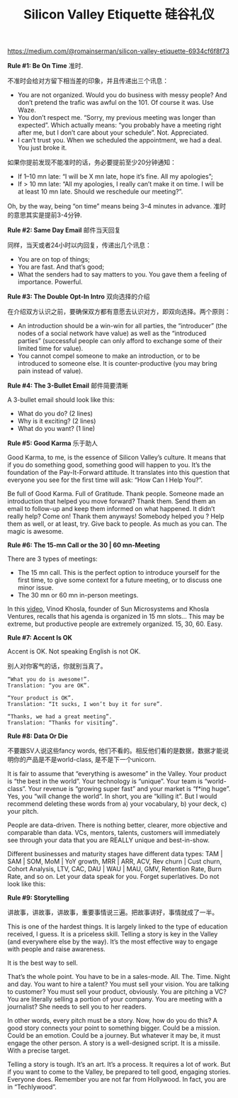#+title: Silicon Valley Etiquette 硅谷礼仪

[[https://medium.com/@romainserman/silicon-valley-etiquette-6934cf6f8f73]]

*Rule #1: Be On Time* 准时.

不准时会给对方留下相当差的印象，并且传递出三个讯息：
- You are not organized. Would you do business with messy people? And don’t pretend the trafic was awful on the 101. Of course it was. Use Waze.
- You don’t respect me. “Sorry, my previous meeting was longer than expected”. Which actually means: “you probably have a meeting right after me, but I don’t care about your schedule”. Not. Appreciated.
- I can’t trust you. When we scheduled the appointment, we had a deal. You just broke it.

如果你提前发现不能准时的话，务必要提前至少20分钟通知：
- If 1–10 mn late: “I will be X mn late, hope it’s fine. All my apologies”;
- If > 10 mn late: “All my apologies, I really can’t make it on time. I will be at least 10 mn late. Should we reschedule our meeting?”.

Oh, by the way, being “on time” means being 3–4 minutes in advance. 准时的意思其实是提前3-4分钟.

*Rule #2: Same Day Email* 邮件当天回复

同样，当天或者24小时以内回复，传递出几个讯息：
- You are on top of things;
- You are fast. And that’s good;
- What the senders had to say matters to you. You gave them a feeling of importance. Powerful.

*Rule #3: The Double Opt-In Intro* 双向选择的介绍

在介绍双方认识之前，要确保双方都有意愿去认识对方，即双向选择。两个原则：
- An introduction should be a win-win for all parties, the “introducer” (the nodes of a social network have value) as well as the “introduced parties” (successful people can only afford to exchange some of their limited time for value).
- You cannot compel someone to make an introduction, or to be introduced to someone else. It is counter-productive (you may bring pain instead of value).

*Rule #4: The 3-Bullet Email* 邮件简要清晰

A 3-bullet email should look like this:
- What do you do? (2 lines)
- Why is it exciting? (2 lines)
- What do you want? (1 line)

*Rule #5: Good Karma* 乐于助人

Good Karma, to me, is the essence of Silicon Valley’s culture. It means that if you do something good, something good will happen to you. It’s the foundation of the Pay-It-Forward attitude. It translates into this question that everyone you see for the first time will ask: “How Can I Help You?”.

Be full of Good Karma. Full of Gratitude. Thank people. Someone made an introduction that helped you move forward? Thank them. Send them an email to follow-up and keep them informed on what happened. It didn’t really help? Come on! Thank them anyways! Somebody helped you ? Help them as well, or at least, try. Give back to people. As much as you can. The magic is awesome.


*Rule #6: The 15-mn Call or the 30 | 60 mn-Meeting*

There are 3 types of meetings:
- The 15 mn call. This is the perfect option to introduce yourself for the first time, to give some context for a future meeting, or to discuss one minor issue.
- The 30 mn or 60 mn in-person meetings.

In this [[https://www.youtube.com/watch?v=HZcXup7p5-8][video]], Vinod Khosla, founder of Sun Microsystems and Khosla Ventures, recalls that his agenda is organized in 15 mn slots… This may be extreme, but productive people are extremely organized. 15, 30, 60. Easy.

*Rule #7: Accent Is OK*

Accent is OK. Not speaking English is not OK.

别人对你客气的话，你就别当真了。
#+BEGIN_EXAMPLE
“What you do is awesome!”.
Translation: “you are OK”.

“Your product is OK”.
Translation: “It sucks, I won’t buy it for sure”.

“Thanks, we had a great meeting”.
Translation: “Thanks for visiting”.
#+END_EXAMPLE

*Rule #8: Data Or Die*

不要跟SV人说这些fancy words, 他们不看的。相反他们看的是数据，数据才能说明你的产品是不是world-class, 是不是下一个unicorn.

It is fair to assume that “everything is awesome” in the Valley. Your product is “the best in the world”. Your technology is “unique”. Your team is “world-class”. Your revenue is “growing super fast” and your market is “f*ing huge”. Yes, you “will change the world”. In short, you are “killing it”. But I would recommend deleting these words from a) your vocabulary, b) your deck, c) your pitch.

People are data-driven. There is nothing better, clearer, more objective and comparable than data. VCs, mentors, talents, customers will immediately see through your data that you are REALLY unique and best-in-show.

Different businesses and maturity stages have different data types: TAM | SAM | SOM, MoM | YoY growth, MRR | ARR, ACV, Rev churn | Cust churn, Cohort Analysis, LTV, CAC, DAU | WAU | MAU, GMV, Retention Rate, Burn Rate, and so on. Let your data speak for you. Forget superlatives. Do not look like this:

*Rule #9: Storytelling*

讲故事，讲故事，讲故事，重要事情说三遍。把故事讲好，事情就成了一半。

This is one of the hardest things. It is largely linked to the type of education received, I guess. It is a priceless skill. Telling a story is key in the Valley (and everywhere else by the way). It’s the most effective way to engage with people and raise awareness.

It is the best way to sell.

That’s the whole point. You have to be in a sales-mode. All. The. Time. Night and day. You want to hire a talent? You must sell your vision. You are talking to customer? You must sell your product, obviously. You are pitching a VC? You are literally selling a portion of your company. You are meeting with a journalist? She needs to sell you to her readers.

In other words, every pitch must be a story. Now, how do you do this? A good story connects your point to something bigger. Could be a mission. Could be an emotion. Could be a journey. But whatever it may be, it must engage the other person. A story is a well-designed script. It is a missile. With a precise target.

Telling a story is tough. It’s an art. It’s a process. It requires a lot of work. But if you want to come to the Valley, be prepared to tell good, engaging stories. Everyone does. Remember you are not far from Hollywood. In fact, you are in “Techlywood”.
